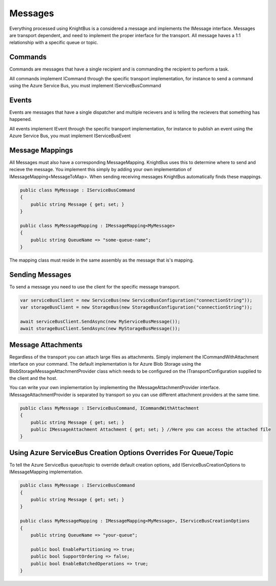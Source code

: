 Messages
========

Everything processed using KnightBus is a considered a message and implements the IMessage interface.
Messages are transport dependent, and need to implement the proper interface for the transport.
All message haves a 1:1 relationship with a specific queue or topic. 

Commands
--------

Commands are messages that have a single recipient and is commanding the recipient to perform a task. 

All commands implement ICommand through the specific transport implementation, for instance to send a command using the Azure Service Bus, you must implement IServiceBusCommand

Events
------

Events are messages that have a single dispatcher and multiple recievers and is telling the recievers that something has happened.

All events implement IEvent through the specific transport implementation, for instance to publish an event using the Azure Service Bus, you must implement IServiceBusEvent

Message Mappings
----------------
All Messages must also have a corresponding MessageMapping. KnightBus uses this to determine where to send and recieve the message. You implement this simply by adding your own implementation of IMessageMapping<MessageToMap>. When sending receiving messages KnightBus automatically finds these mappings.

.. code-block:: c#

    public class MyMessage : IServiceBusCommand
    {
        public string Message { get; set; }
    }

    public class MyMessageMapping : IMessageMapping<MyMessage>
    {
        public string QueueName => "some-queue-name";
    }

The mapping class must reside in the same assembly as the message that is's mapping.

Sending Messages
----------------

To send a message you need to use the client for the specific message transport.

.. code-block:: c#

    var serviceBusClient = new ServiceBus(new ServiceBusConfiguration("connectionString"));
    var storageBusClient = new StorageBus(new StorageBusConfiguration("connectionString"));

    await serviceBusClient.SendAsync(new MyServiceBusMessage());
    await storageBusClient.SendAsync(new MyStorageBusMessage());

Message Attachments
-------------------

Regardless of the transport you can attach large files as attachments. Simply implement the ICommandWithAttachment interface on your command.
The default implementation is for Azure Blob Storage using the BlobStorageMessageAttachmentProvider class which needs to be configured on the ITransportConfiguration supplied to the client and the host. 

You can write your own implementation by implementing the IMessageAttachmentProvider interface. IMessageAttachmentProvider is separated by transport so you can use different attachment providers at the same time.

.. code-block:: c#

    public class MyMessage : IServiceBusCommand, ICommandWithAttachment
    {
        public string Message { get; set; }
        public IMessageAttachment Attachment { get; set; } //Here you can access the attached file
    }

Using Azure ServiceBus Creation Options Overrides For Queue/Topic
--------------------------------------------------------------

To tell the Azure ServiceBus queue/topic to override default creation options, add IServiceBusCreationOptions to IMessageMapping implementation.

.. code-block:: c#

    public class MyMessage : IServiceBusCommand
    {
        public string Message { get; set; }
    }

    public class MyMessageMapping : IMessageMapping<MyMessage>, IServiceBusCreationOptions
    {
        public string QueueName => "your-queue";
		
        public bool EnablePartitioning => true;
        public bool SupportOrdering => false;
        public bool EnableBatchedOperations => true;
    }

